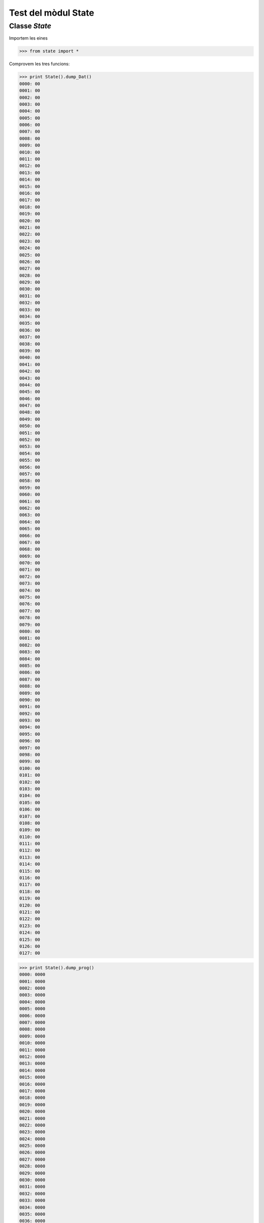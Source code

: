 =====================
Test del mòdul State
=====================

Classe `State`
===============

Importem les eines

.. code-block:: python

    >>> from state import *

Comprovem les tres funcions:

.. code-block:: python

   >>> print State().dump_Dat()
   0000: 00
   0001: 00
   0002: 00
   0003: 00
   0004: 00
   0005: 00
   0006: 00
   0007: 00
   0008: 00
   0009: 00
   0010: 00
   0011: 00
   0012: 00
   0013: 00
   0014: 00
   0015: 00
   0016: 00
   0017: 00
   0018: 00
   0019: 00
   0020: 00
   0021: 00
   0022: 00
   0023: 00
   0024: 00
   0025: 00
   0026: 00
   0027: 00
   0028: 00
   0029: 00
   0030: 00
   0031: 00
   0032: 00
   0033: 00
   0034: 00
   0035: 00
   0036: 00
   0037: 00
   0038: 00
   0039: 00
   0040: 00
   0041: 00
   0042: 00
   0043: 00
   0044: 00
   0045: 00
   0046: 00
   0047: 00
   0048: 00
   0049: 00
   0050: 00
   0051: 00
   0052: 00
   0053: 00
   0054: 00
   0055: 00
   0056: 00
   0057: 00
   0058: 00
   0059: 00
   0060: 00
   0061: 00
   0062: 00
   0063: 00
   0064: 00
   0065: 00
   0066: 00
   0067: 00
   0068: 00
   0069: 00
   0070: 00
   0071: 00
   0072: 00
   0073: 00
   0074: 00
   0075: 00
   0076: 00
   0077: 00
   0078: 00
   0079: 00
   0080: 00
   0081: 00
   0082: 00
   0083: 00
   0084: 00
   0085: 00
   0086: 00
   0087: 00
   0088: 00
   0089: 00
   0090: 00
   0091: 00
   0092: 00
   0093: 00
   0094: 00
   0095: 00
   0096: 00
   0097: 00
   0098: 00
   0099: 00
   0100: 00
   0101: 00
   0102: 00
   0103: 00
   0104: 00
   0105: 00
   0106: 00
   0107: 00
   0108: 00
   0109: 00
   0110: 00
   0111: 00
   0112: 00
   0113: 00
   0114: 00
   0115: 00
   0116: 00
   0117: 00
   0118: 00
   0119: 00
   0120: 00
   0121: 00
   0122: 00
   0123: 00
   0124: 00
   0125: 00
   0126: 00
   0127: 00

.. code-block:: python

   >>> print State().dump_prog()
   0000: 0000
   0001: 0000
   0002: 0000
   0003: 0000
   0004: 0000
   0005: 0000
   0006: 0000
   0007: 0000
   0008: 0000
   0009: 0000
   0010: 0000
   0011: 0000
   0012: 0000
   0013: 0000
   0014: 0000
   0015: 0000
   0016: 0000
   0017: 0000
   0018: 0000
   0019: 0000
   0020: 0000
   0021: 0000
   0022: 0000
   0023: 0000
   0024: 0000
   0025: 0000
   0026: 0000
   0027: 0000
   0028: 0000
   0029: 0000
   0030: 0000
   0031: 0000
   0032: 0000
   0033: 0000
   0034: 0000
   0035: 0000
   0036: 0000
   0037: 0000
   0038: 0000
   0039: 0000
   0040: 0000
   0041: 0000
   0042: 0000
   0043: 0000
   0044: 0000
   0045: 0000
   0046: 0000
   0047: 0000
   0048: 0000
   0049: 0000
   0050: 0000
   0051: 0000
   0052: 0000
   0053: 0000
   0054: 0000
   0055: 0000
   0056: 0000
   0057: 0000
   0058: 0000
   0059: 0000
   0060: 0000
   0061: 0000
   0062: 0000
   0063: 0000
   0064: 0000
   0065: 0000
   0066: 0000
   0067: 0000
   0068: 0000
   0069: 0000
   0070: 0000
   0071: 0000
   0072: 0000
   0073: 0000
   0074: 0000
   0075: 0000
   0076: 0000
   0077: 0000
   0078: 0000
   0079: 0000
   0080: 0000
   0081: 0000
   0082: 0000
   0083: 0000
   0084: 0000
   0085: 0000
   0086: 0000
   0087: 0000
   0088: 0000
   0089: 0000
   0090: 0000
   0091: 0000
   0092: 0000
   0093: 0000
   0094: 0000
   0095: 0000
   0096: 0000
   0097: 0000
   0098: 0000
   0099: 0000
   0100: 0000
   0101: 0000
   0102: 0000
   0103: 0000
   0104: 0000
   0105: 0000
   0106: 0000
   0107: 0000
   0108: 0000
   0109: 0000
   0110: 0000
   0111: 0000
   0112: 0000
   0113: 0000
   0114: 0000
   0115: 0000
   0116: 0000
   0117: 0000
   0118: 0000
   0119: 0000
   0120: 0000
   0121: 0000
   0122: 0000
   0123: 0000
   0124: 0000
   0125: 0000
   0126: 0000
   0127: 0000

.. code-block:: python

   >>> print State().dump_reg()
   R00: 00
   R01: 00
   R02: 00
   R03: 00
   R04: 00
   R05: 00
   R06: 00
   R07: 00
   R08: 00
   R09: 00
   R10: 00
   R11: 00
   R12: 00
   R13: 00
   R14: 00
   R15: 00
   R16: 00
   R17: 00
   R18: 00
   R19: 00
   R20: 00
   R21: 00
   R22: 00
   R23: 00
   R24: 00
   R25: 00
   R26: 00
   R27: 00
   R28: 00
   R29: 00
   R30: 00
   R31: 00
   R32: 00
   R33: 00
   R34: 00
   R35: 00
   R36: 00
   R37: 00
   R38: 00
   R39: 00
   R40: 00
   R41: 00
   R42: 00
   R43: 00
   R44: 00
   R45: 00
   R46: 00
   R47: 00
   R48: 00
   R49: 00
   R50: 00
   R51: 00
   R52: 00
   R53: 00
   R54: 00
   R55: 00
   R56: 00
   R57: 00
   R58: 00
   R59: 00
   R60: 00
   R61: 00
   R62: 00
   R63: 00
   R64: 00
   R65: 00
   R66: 00
   R67: 00
   R68: 00
   R69: 00
   R70: 00
   R71: 00
   R72: 00
   R73: 00
   R74: 00
   R75: 00
   R76: 00
   R77: 00
   R78: 00
   R79: 00
   R80: 00
   R81: 00
   R82: 00
   R83: 00
   R84: 00
   R85: 00
   R86: 00
   R87: 00
   R88: 00
   R89: 00
   R90: 00
   R91: 00
   R92: 00
   R93: 00
   R94: 00
   R95: 00
   R96: 00
   R97: 00
   R98: 00
   R99: 00
   R100: 00
   R101: 00
   R102: 00
   R103: 00
   R104: 00
   R105: 00
   R106: 00
   R107: 00
   R108: 00
   R109: 00
   R110: 00
   R111: 00
   R112: 00
   R113: 00
   R114: 00
   R115: 00
   R116: 00
   R117: 00
   R118: 00
   R119: 00
   R120: 00
   R121: 00
   R122: 00
   R123: 00
   R124: 00
   R125: 00
   R126: 00
   R127: 00
   X(R27:R26): 0000
   Y(R29:R28): 0000
   Z(R31:R30): 0000
   PC: 0000
   CARRY: 0 ZERO: 0 NEG: 0